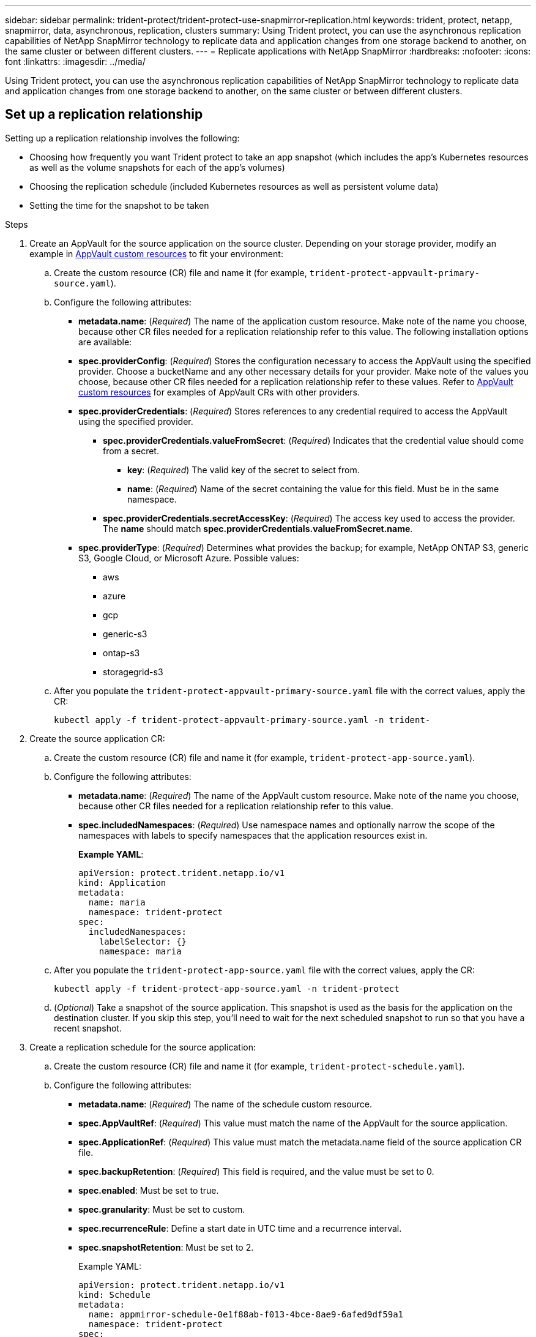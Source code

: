 ---
sidebar: sidebar
permalink: trident-protect/trident-protect-use-snapmirror-replication.html
keywords: trident, protect, netapp, snapmirror, data, asynchronous, replication, clusters
summary: Using Trident protect, you can use the asynchronous replication capabilities of NetApp SnapMirror technology to replicate data and application changes from one storage backend to another, on the same cluster or between different clusters.
---
= Replicate applications with NetApp SnapMirror
:hardbreaks:
:nofooter:
:icons: font
:linkattrs:
:imagesdir: ../media/

[.lead]
Using Trident protect, you can use the asynchronous replication capabilities of NetApp SnapMirror technology to replicate data and application changes from one storage backend to another, on the same cluster or between different clusters.

== Set up a replication relationship

Setting up a replication relationship involves the following:

* Choosing how frequently you want Trident protect to take an app snapshot (which includes the app's Kubernetes resources as well as the volume snapshots for each of the app's volumes)
* Choosing the replication schedule (included Kubernetes resources as well as persistent volume data)
* Setting the time for the snapshot to be taken

.Steps

. Create an AppVault for the source application on the source cluster. Depending on your storage provider, modify an example in link:trident-protect-appvault-custom-resources.html[AppVault custom resources] to fit your environment:
.. Create the custom resource (CR) file and name it (for example, `trident-protect-appvault-primary-source.yaml`).
.. Configure the following attributes:
+
** *metadata.name*: (_Required_) The name of the application custom resource. Make note of the name you choose, because other CR files needed for a replication relationship refer to this value.
The following installation options are available:
** *spec.providerConfig*: (_Required_) Stores the configuration necessary to access the AppVault using the specified provider. Choose a bucketName and any other necessary details for your provider. Make note of the values you choose, because other CR files needed for a replication relationship refer to these values. Refer to link:trident-protect-appvault-custom-resources.html[AppVault custom resources] for examples of AppVault CRs with other providers.

** *spec.providerCredentials*: (_Required_) Stores references to any credential required to access the AppVault using the specified provider.

*** *spec.providerCredentials.valueFromSecret*: (_Required_) Indicates that the credential value should come from a secret.

**** *key*: (_Required_) The valid key of the secret to select from.
**** *name*: (_Required_) Name of the secret containing the value for this field. Must be in the same namespace.
*** *spec.providerCredentials.secretAccessKey*: (_Required_) The access key used to access the provider. The *name* should match *spec.providerCredentials.valueFromSecret.name*.
** *spec.providerType*: (_Required_) Determines what provides the backup; for example, NetApp ONTAP S3, generic S3, Google Cloud, or Microsoft Azure. Possible values:

*** aws
*** azure
*** gcp
*** generic-s3
*** ontap-s3
*** storagegrid-s3
.. After you populate the `trident-protect-appvault-primary-source.yaml` file with the correct values, apply the CR:
+
[source,console]
----
kubectl apply -f trident-protect-appvault-primary-source.yaml -n trident-
----
+
. Create the source application CR:
+
.. Create the custom resource (CR) file and name it (for example, `trident-protect-app-source.yaml`).
+
.. Configure the following attributes:
+
** *metadata.name*: (_Required_) The name of the AppVault custom resource. Make note of the name you choose, because other CR files needed for a replication relationship refer to this value.
** *spec.includedNamespaces*: (_Required_) Use namespace names and optionally narrow the scope of the namespaces with labels to specify namespaces that the application resources exist in.
+
*Example YAML*:
+
[source,yaml]
----
apiVersion: protect.trident.netapp.io/v1
kind: Application
metadata:
  name: maria
  namespace: trident-protect
spec:
  includedNamespaces:
    labelSelector: {}
    namespace: maria
----
.. After you populate the `trident-protect-app-source.yaml` file with the correct values, apply the CR:
+
[source,console]
-----
kubectl apply -f trident-protect-app-source.yaml -n trident-protect
-----
+
.. (_Optional_) Take a snapshot of the source application. This snapshot is used as the basis for the application on the destination cluster. If you skip this step, you'll need to wait for the next scheduled snapshot to run so that you have a recent snapshot.

. Create a replication schedule for the source application:

.. Create the custom resource (CR) file and name it (for example, `trident-protect-schedule.yaml`).
.. Configure the following attributes:

** *metadata.name*: (_Required_) The name of the schedule custom resource.
** *spec.AppVaultRef*: (_Required_) This value must match the name of the AppVault for the source application.
** *spec.ApplicationRef*: (_Required_) This value must match the metadata.name field of the source application CR file.
** *spec.backupRetention*: (_Required_) This field is required, and the value must be set to 0.
** *spec.enabled*: Must be set to true.
** *spec.granularity*: Must be set to custom.
** *spec.recurrenceRule*: Define a start date in UTC time and a recurrence interval.
** *spec.snapshotRetention*: Must be set to 2.
+
Example YAML:
+
[source,yaml]
----
apiVersion: protect.trident.netapp.io/v1
kind: Schedule
metadata:
  name: appmirror-schedule-0e1f88ab-f013-4bce-8ae9-6afed9df59a1
  namespace: trident-protect
spec:
  appVaultRef: generic-s3-trident-protect-src-bucket-04b6b4ec-46a3-420a-b351-45795e1b5e34
  applicationRef: maria
  backupRetention: "0"
  enabled: true
  granularity: custom
  recurrenceRule: |-
    DTSTART:20220101T000200Z
    RRULE:FREQ=MINUTELY;INTERVAL=5
  snapshotRetention: "2"
----
.. After you populate the `trident-protect-schedule.yaml` file with the correct values, apply the CR:
+
[source,console]
----
kubectl apply -f trident-protect-schedule.yaml -n trident-protect
----
. Create a source application AppVault CR on the destination cluster that is identical to the AppVault CR you applied on the source cluster and name it (for example, `trident-protect-appvault-primary-destination.yaml`).
+
. Apply the CR:
+
[source,console]
----
kubectl apply -f trident-protect-appvault-primary-destination.yaml -n trident-protect
----
. Create an AppVault for the destination application on the destination cluster. Depending on your storage provider, modify an example in link:trident-protect-appvault-custom-resources.html[AppVault custom resources] to fit your environment:
+
.. Create the custom resource (CR) file and name it (for example, `trident-protect-appvault-secondary-destination.yaml`).
.. Configure the following attributes:
** *metadata.name*: (_Required_) The name of the AppVault custom resource. Make note of the name you choose, because other CR files needed for a replication relationship refer to this value.
** *spec.providerConfig*: (_Required_) Stores the configuration necessary to access the AppVault using the specified provider. Choose a bucketName and any other necessary details for your provider. Make note of the values you choose, because other CR files needed for a replication relationship refer to these values. Refer to link:trident-protect-appvault-custom-resources.html[AppVault custom resources] for examples of AppVault CRs with other providers.
** *spec.providerCredentials*: (_Required_) Stores references to any credential required to access the AppVault using the specified provider.
*** *spec.providerCredentials.valueFromSecret*: (_Required_) Indicates that the credential value should come from a secret.
**** *key*: (_Required_) The valid key of the secret to select from.
**** *name*: (_Required_) Name of the secret containing the value for this field. Must be in the same namespace.
*** *spec.providerCredentials.secretAccessKey*: (_Required_) The access key used to access the provider. The *name* should match *spec.providerCredentials.valueFromSecret.name*.
** *spec.providerType*: (_Required_) Determines what provides the backup; for example, NetApp ONTAP S3, generic S3, Google Cloud, or Microsoft Azure. Possible values:
*** aws
*** azure
*** gcp
*** generic-s3
*** ontap-s3
*** storagegrid-s3

.. After you populate the `trident-protect-appvault-secondary-destination.yaml` file with the correct values, apply the CR:
+
[source,console]
----
kubectl apply -f trident-protect-appvault-secondary-destination.yaml -n trident-protect
----

. Create an AppMirrorRelationship CR file:

// begin tabbed block
[role="tabbed-block"]
====
.Manually create the AppMirrorRelationship CR file
--
.. Create the custom resource (CR) file and name it (for example, `trident-protect-relationship.yaml`).
.. Configure the following attributes:
** *metadata.name:* (Required) The name of the custom resource.
** *spec.destinationAppVaultRef*: (_Required_) This value must match the name of the AppVault for the destination application on the destination cluster.
//** *spec.destinationApplicationRef*: (_Required_) This value must match the name of the destination application CR file.
** *spec.namespaceMapping*: (_Required_) The destination and source namespaces must match the application namespace defined in the respective application CR.
** *spec.sourceAppVaultRef*: (_Required_) This value must match the name of the AppVault for the source application.
** *spec.sourceApplicationName*: (_Required_) This value must match the name of the source application you defined in the source application CR.
** *spec.storageClassName*: (_Required_) Choose the name of a valid storage class on the cluster. The storage class must be used by the source cluster where the source application is deployed.
** *spec.recurrenceRule*: Define a start date in UTC time and a recurrence interval.
+
Example YAML:
+
[source,yaml]
----
apiVersion: protect.trident.netapp.io/v1
kind: AppMirrorRelationship
metadata:
  name: amr-16061e80-1b05-4e80-9d26-d326dc1953d8
  namespace: trident-protect
spec:
  desiredState: established
  destinationAppVaultRef: generic-s3-trident-protect-dst-bucket-8fe0b902-f369-4317-93d1-ad7f2edc02b5
  namespaceMapping:
    - destination: maria
      source: maria
  recurrenceRule: |-
    DTSTART:20220101T000200Z
    RRULE:FREQ=MINUTELY;INTERVAL=5
  sourceAppVaultRef: generic-s3-trident-protect-src-bucket-b643cc50-0429-4ad5-971f-ac4a83621922
  sourceApplicationName: maria
  sourceApplicationUID: 7498d32c-328e-4ddd-9029-122540866aeb
  storageClassName: sc-vsim-2
----
.. After you populate the `trident-protect-relationship.yaml` file with the correct values, apply the CR:
+
[source,console]
----
kubectl apply -f trident-protect-relationship.yaml -n trident-protect
----

--
.Create the AppMirrorRelationship CR file using the CLI
--
. Create and apply the AppMirrorRelationship object, replacing values in brackets with information from your environment. For example:
+
[source,console]
----
tridentctl protect create appmirrorelationship <name_of_appmirorrelationship> --destination-app-vault <my_vault_name> --recurrence-rule <rule> --source-app <my_source_app> -- source-app-vault <my_source_app_vault>
----
--
====
// end tabbed block

. (_Optional_) Check the state and status of the replication relationship:
+
[source,console]
----
kubectl get amr -n trident-protect <relationship name> -o=jsonpath='{.status}' | jq
----

=== Fail over to destination cluster 

Using Trident protect, you can fail over replicated applications to a destination cluster. This procedure stops the replication relationship and brings the app online on the destination cluster. This procedure does not stop the app on the source cluster if it was operational.

.Steps

. (_Optional_) Create execution hooks on the destination cluster if you need them to run on the failed over application. You can create these execution hooks ahead of time if needed.

. Open the AppMirrorRelationship CR file (for example, `trident-protect-relationship.yaml`) and change the value of *spec.desiredState* to promoted.

. Save the CR file.

. Apply the CR:
+
[source,console]
-----
kubectl apply -f trident-protect-relationship.yaml -n trident-protect
-----
+
. (_Optional_) Create any protection schedules that you need on the failed over application.
+
. (_Optional_) Check the state and status of the replication relationship:
+
[source,console]
----
kubectl get amr -n trident-protect <relationship name> -o=jsonpath='{.status}' | jq
----

=== Resync a failed over replication

The resync operation re-establishes the replication relationship. You can choose the source of the relationship to retain the data on the source or destination cluster. This operation re-establishes the SnapMirror relationships to start the volume replication in the direction of choice.

The process stops the app on the new destination cluster before re-establishing replication.

.Steps

. Create a snapshot of the source application.
+
. Open the AppMirrorRelationship CR file (for example, `trident-protect-relationship.yaml`) and change the value of spec.desiredState to established. 
+
. Save the CR file.
+
. Apply the CR:
+
[source,console]
-----
kubectl apply -f trident-protect-relationship.yaml -n trident-protect
-----
+
. If you created any protection schedules on the destination cluster to protect the failed over application, remove them. Any schedules that remain cause volume snapshot failures.

=== Reverse resync a failed over replication

.Steps

. Delete the AppMirrorRelationship CR on the original destination cluster.This causes the destination to become the source.If there are any protection schedules remaining on the new destination cluster, remove them.
. Set up a replication relationship by applying the CR files you originally used to set up the relationship to the opposite clusters.
. Ensure the AppVault CRs are ready on each cluster.
. Set up a replication relationship on the opposite cluster, configuring values for the reverse direction.

== Reverse application replication direction

This is the planned operation to move the application to the destination storage backend while continuing to replicate back to the original source storage backend. Trident protect stops the source application and replicates the data to the destination before failing over to the destination app.

In this situation, you are swapping the source and destination.

// begin tabbed block
[role="tabbed-block"]
====
.Create a shutdown snapshot using a CR
--
. Disable the protection policy schedules for the source application.
. Create a ShutdownSnapshot CR file:
.. Create the custom resource (CR) file and name it (for example, `trident-protect-shutdownsnapshot.yaml`).
.. Configure the following attributes:
* *metadata.name*: (_Required_) The name of the custom resource.
* *spec.AppVaultRef*: (_Required_) This value must match the name of the AppVault for the source application.
* *spec.ApplicationRef*: (_Required_) This value must match the metadata.name field of the source application CR file.
+
Example YAML:
+
[source,yaml]
----
apiVersion: protect.trident.netapp.io/v1
kind: ShutdownSnapshot
metadata:
  name: replication-shutdown-snapshot-afc4c564-e700-4b72-86c3-c08a5dbe844e
  namespace: trident-protect
spec:
  appVaultRef: generic-s3-trident-protect-src-bucket-04b6b4ec-46a3-420a-b351-45795e1b5e34
  applicationRef: maria-8434b1cd-0a66-4048-8a28-ed5951a2c1d4
----

. After you populate the `trident-protect-shutdownsnapshot.yaml` file with the correct values, apply the CR:
+
[source,console]
----
kubectl apply -f trident-protect-shutdownsnapshot.yaml -n trident-protect
----

--
.Create a shutdown snapshot using the CLI
--

. Create the shutdown snapshot, replacing values in brackets with information from your environment. For example:
+
[source,console]
----
tridentctl protect create shutdownsnapshot <my_shutdown_snapshot> --appvault <my_vault> --app <app_to_snapshot>
----
--
====
// end tabbed block

. After the snapshot completes, get the status of the snapshot:
+
[source,console]
----
kubectl get shutdownsnapshot -n trident-protect <shutdown_snapshot_name> -o yaml
----

. Find the value of *shutdownsnapshot.status.appArchivePath* using the following command, and record the last part of the file path (also called the basename; this will be everything after the last slash):
+
[source,console]
----
k get shutdownsnapshot -n trident-protect <shutdown_snapshot_name> -o jsonpath='{.status.appArchivePath}'
----
+
. Perform a fail over from the destination cluster to the source cluster, with the following change:
+
* In step 2 of the fail over procedure, include the `spec.promotedSnapshot` field in the AppMirrorRelationship CR file, and set its value to the basename you recorded in step 5 above.
+
. Perform the reverse resync steps in <<Resync a failed over replication>>.
+
. Enable protection schedules on the new source cluster.

=== Result
The following actions occur because of the reverse replication:

* A snapshot is taken of the original source app's Kubernetes resources.
* The original source app's pods are gracefully stopped by deleting the app's Kubernetes resources (leaving PVCs and PVs in place).
* After the pods are shut down, snapshots of the app's volumes are taken and replicated.
* The SnapMirror relationships are broken, making the destination volumes ready for read/write.
* The app's Kubernetes resources are restored from the pre-shutdown snapshot, using the volume data replicated after the original source app was shut down.
* Replication is re-established in the reverse direction.

=== Fail back applications to the original source cluster

Using Trident protect, you can achieve "fail back" after a failover operation by using the following sequence of operations. In this workflow to restore the original replication direction, Trident protect replicates (resyncs) any application changes back to the original source application before reversing the replication direction.

This process starts from a relationship that has completed a failover to a destination and involves the following steps:

* Start with a failed over state.
* Resync the relationship.
* Reverse the replication.

.Steps

. Perform the <<Resync a failed over replication>> steps
. Perform the <<Reverse resync a failed over replication>> steps

=== Delete a replication relationship

You can delete a replication relationship at any time. When you delete the application replication relationship, it results in two separate applications with no relationship between them.

.Steps

. Delete the AppMirrorRelationship CR:
+
[source,console]
----
kubectl delete -f trident-protect-relationship.yaml -n trident-protect
----


////
. Create the destination application CR file:
.. Create the custom resource (CR) file and name it (for example, `trident-protect-app-destination.yaml`).
.. Configure the following attributes:
** *metadata.name*: (_Required_) The name of the application custom resource. Make note of the name you choose, because other CR files needed for a replication relationship refer to this value.
** *spec.includedNamespaces*: (_Required_) Use namespace labels or a namespace name to specify namespaces that the application resources exist in.
+
Example YAML:
+
[source,yaml]
----
apiVersion: protect.trident.netapp.io/v1
kind: Application
metadata:
  name: maria-28a7ebaa-bc0f-4692-b2fa-3588f44ffb53
  namespace: trident-protect
spec:
  includedNamespaces:
    labelSelector: {}
    namespace: maria
----
.. After you populate the `trident-protect-app-destination.yaml` file with the correct values, apply the CR:
+
[source,console]
----
kubectl apply -f trident-protect-app-destination.yaml -n trident-protect
----
////